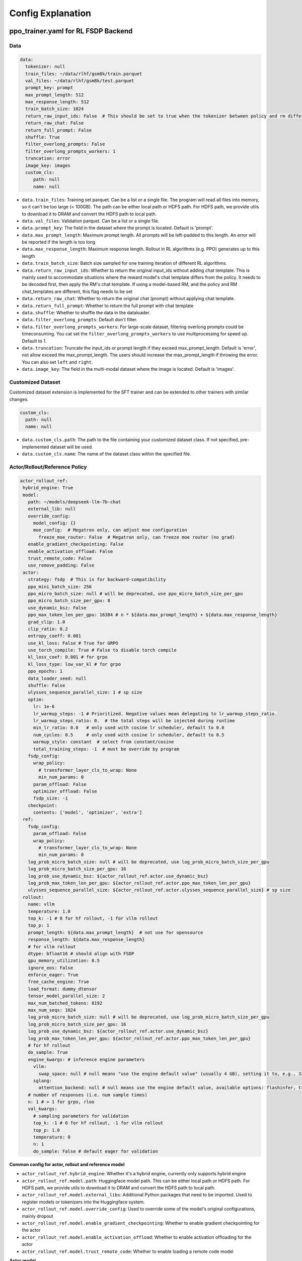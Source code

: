 .. _config-explain-page:

Config Explanation
===================

ppo_trainer.yaml for RL FSDP Backend
-------------------------------------

Data
~~~~

.. code:: yaml

   data:
     tokenizer: null
     train_files: ~/data/rlhf/gsm8k/train.parquet
     val_files: ~/data/rlhf/gsm8k/test.parquet
     prompt_key: prompt
     max_prompt_length: 512
     max_response_length: 512
     train_batch_size: 1024
     return_raw_input_ids: False  # This should be set to true when the tokenizer between policy and rm differs
     return_raw_chat: False
     return_full_prompt: False
     shuffle: True
     filter_overlong_prompts: False
     filter_overlong_prompts_workers: 1
     truncation: error
     image_key: images
     custom_cls:
        path: null
        name: null

- ``data.train_files``: Training set parquet. Can be a list or a single
  file. The program will read all files into memory, so it can't be too
  large (< 100GB). The path can be either local path or HDFS path. For
  HDFS path, we provide utils to download it to DRAM and convert the
  HDFS path to local path.
- ``data.val_files``: Validation parquet. Can be a list or a single
  file.
- ``data.prompt_key``: The field in the dataset where the prompt is
  located. Default is 'prompt'.
- ``data.max_prompt_length``: Maximum prompt length. All prompts will be
  left-padded to this length. An error will be reported if the length is
  too long
- ``data.max_response_length``: Maximum response length. Rollout in RL
  algorithms (e.g. PPO) generates up to this length
- ``data.train_batch_size``: Batch size sampled for one training
  iteration of different RL algorithms.
- ``data.return_raw_input_ids``: Whether to return the original
  input_ids without adding chat template. This is mainly used to
  accommodate situations where the reward model's chat template differs
  from the policy. It needs to be decoded first, then apply the RM's
  chat template. If using a model-based RM, and the policy and RM
  chat_templates are different, this flag needs to be set
- ``data.return_raw_chat``: Whether to return the original chat (prompt)
  without applying chat template.
- ``data.return_full_prompt``: Whether to return the full prompt with chat template
- ``data.shuffle``: Whether to shuffle the data in the dataloader.
- ``data.filter_overlong_prompts``: Default don't filter.
- ``data.filter_overlong_prompts_workers``: For large-scale dataset, filtering
  overlong prompts could be timeconsuming. You cat set the ``filter_overlong_prompts_workers``
  to use multiprocessing for speed up. Default to 1.
- ``data.truncation``: Truncate the input_ids or prompt length if they
  exceed max_prompt_length. Default is 'error', not allow exceed the
  max_prompt_length. The users should increase the max_prompt_length if
  throwing the error. You can also set ``left`` and ``right``.
- ``data.image_key``: The field in the multi-modal dataset where the image is
  located. Default is 'images'.

Customized Dataset
~~~~~~~~~~~~~~~~~~~~~~~~~~

Customized dataset extension is implemented for the SFT trainer and can be extended to other trainers with similar changes.

.. code:: yaml

   custom_cls:
     path: null
     name: null

- ``data.custom_cls.path``: The path to the file containing your customized dataset class. If not specified, pre-implemented dataset will be used.
- ``data.custom_cls.name``: The name of the dataset class within the specified file.

Actor/Rollout/Reference Policy
~~~~~~~~~~~~~~~~~~~~~~~~~~~~~~

.. code:: yaml

   actor_rollout_ref:
    hybrid_engine: True
    model:
      path: ~/models/deepseek-llm-7b-chat
      external_lib: null
      override_config:
        model_config: {}
        moe_config:  # Megatron only, can adjust moe configuration
          freeze_moe_router: False  # Megatron only, can freeze moe router (no grad)
      enable_gradient_checkpointing: False
      enable_activation_offload: False
      trust_remote_code: False
      use_remove_padding: False
    actor:
      strategy: fsdp  # This is for backward-compatibility
      ppo_mini_batch_size: 256
      ppo_micro_batch_size: null # will be deprecated, use ppo_micro_batch_size_per_gpu
      ppo_micro_batch_size_per_gpu: 8
      use_dynamic_bsz: False
      ppo_max_token_len_per_gpu: 16384 # n * ${data.max_prompt_length} + ${data.max_response_length}
      grad_clip: 1.0
      clip_ratio: 0.2
      entropy_coeff: 0.001
      use_kl_loss: False # True for GRPO
      use_torch_compile: True # False to disable torch compile
      kl_loss_coef: 0.001 # for grpo
      kl_loss_type: low_var_kl # for grpo
      ppo_epochs: 1
      data_loader_seed: null
      shuffle: False
      ulysses_sequence_parallel_size: 1 # sp size
      optim:
        lr: 1e-6
        lr_warmup_steps: -1 # Prioritized. Negative values mean delegating to lr_warmup_steps_ratio.
        lr_warmup_steps_ratio: 0.  # the total steps will be injected during runtime
        min_lr_ratio: 0.0   # only used with cosine lr scheduler, default to 0.0
        num_cycles: 0.5     # only used with cosine lr scheduler, default to 0.5
        warmup_style: constant  # select from constant/cosine
        total_training_steps: -1  # must be override by program
      fsdp_config:
        wrap_policy:
          # transformer_layer_cls_to_wrap: None
          min_num_params: 0
        param_offload: False
        optimizer_offload: False
        fsdp_size: -1
      checkpoint:
        contents: ['model', 'optimizer', 'extra']
    ref:
      fsdp_config:
        param_offload: False
        wrap_policy:
          # transformer_layer_cls_to_wrap: None
          min_num_params: 0
      log_prob_micro_batch_size: null # will be deprecated, use log_prob_micro_batch_size_per_gpu
      log_prob_micro_batch_size_per_gpu: 16
      log_prob_use_dynamic_bsz: ${actor_rollout_ref.actor.use_dynamic_bsz}
      log_prob_max_token_len_per_gpu: ${actor_rollout_ref.actor.ppo_max_token_len_per_gpu}
      ulysses_sequence_parallel_size: ${actor_rollout_ref.actor.ulysses_sequence_parallel_size} # sp size
    rollout:
      name: vllm
      temperature: 1.0
      top_k: -1 # 0 for hf rollout, -1 for vllm rollout
      top_p: 1
      prompt_length: ${data.max_prompt_length}  # not use for opensource
      response_length: ${data.max_response_length}
      # for vllm rollout
      dtype: bfloat16 # should align with FSDP
      gpu_memory_utilization: 0.5
      ignore_eos: False
      enforce_eager: True
      free_cache_engine: True
      load_format: dummy_dtensor
      tensor_model_parallel_size: 2
      max_num_batched_tokens: 8192
      max_num_seqs: 1024
      log_prob_micro_batch_size: null # will be deprecated, use log_prob_micro_batch_size_per_gpu
      log_prob_micro_batch_size_per_gpu: 16
      log_prob_use_dynamic_bsz: ${actor_rollout_ref.actor.use_dynamic_bsz}
      log_prob_max_token_len_per_gpu: ${actor_rollout_ref.actor.ppo_max_token_len_per_gpu}
      # for hf rollout
      do_sample: True
      engine_kwargs: # inference engine parameters
        vllm:
          swap_space: null # null means "use the engine default value" (usually 4 GB), setting it to, e.g., 32 means 32 GB
        sglang:
          attention_backend: null # null means use the engine default value, available options: flashinfer, triton, flashmla
      # number of responses (i.e. num sample times)
      n: 1 # > 1 for grpo, rloo
      val_kwargs:
        # sampling parameters for validation
        top_k: -1 # 0 for hf rollout, -1 for vllm rollout
        top_p: 1.0
        temperature: 0
        n: 1
        do_sample: False # default eager for validation

**Common config for actor, rollout and reference model**

- ``actor_rollout_ref.hybrid_engine``: Whether it's a hybrid engine,
  currently only supports hybrid engine
- ``actor_rollout_ref.model.path``: Huggingface model path. This can be
  either local path or HDFS path. For HDFS path, we provide utils to
  download it to DRAM and convert the HDFS path to local path.
- ``actor_rollout_ref.model.external_libs``: Additional Python packages
  that need to be imported. Used to register models or tokenizers into
  the Huggingface system.
- ``actor_rollout_ref.model.override_config``: Used to override some of
  the model's original configurations, mainly dropout
- ``actor_rollout_ref.model.enable_gradient_checkpointing``: Whether to
  enable gradient checkpointing for the actor
- ``actor_rollout_ref.model.enable_activation_offload``: Whether to enable
  activation offloading for the actor
- ``actor_rollout_ref.model.trust_remote_code``: Whether to enable loading
  a remote code model

**Actor model**

- ``actor_rollout_ref.actor.strategy``: fsdp or megatron. In this
  example, we use fsdp backend.

- ``actor_rollout_ref.actor.ppo_mini_batch_size``: One sample is split
  into multiple sub-batches with batch_size=ppo_mini_batch_size for PPO
  updates. The ppo_mini_batch_size is a global num across all workers/gpus

- ``actor_rollout_ref.actor.ppo_micro_batch_size``: [Will be deprecated, use ppo_micro_batch_size_per_gpu] 
  Similar to gradient accumulation, the micro_batch_size_per_gpu for one forward pass,
  trading speed for GPU memory. The value represent the global view.

- ``actor_rollout_ref.actor.ppo_micro_batch_size_per_gpu``: Similar to gradient
  accumulation, the micro_batch_size_per_gpu for one forward pass, trading speed
  for GPU memory. The value represent the local num per gpu.

- ``actor_rollout_ref.actor.grad_clip``: Gradient clipping for actor
  updates
- ``actor_rollout_ref.actor.use_kl_loss``: to use kl loss in actor. When used, we are not applying KL in the reward function.

- ``actor_rollout_ref.actor.clip_ratio``: PPO clip ratio

- ``actor_rollout_ref.actor.use_torch_compile``: Whether to use torch compile in actor

- ``actor_rollout_ref.actor.entropy_coeff``: The weight of entropy when
  calculating PPO loss

- ``actor_rollout_ref.actor.ppo_epochs``: Number of epochs for PPO
  updates on one set of sampled data

- ``actor_rollout_ref.actor.data_loader_seed``: From torch 2.6.0 Megatron backend can get wrong seed generated by pytorch 
  between cp ranks and cause misalignment between data on these ranks, so we shall manually set the seed to avoid hanging
  issue. if ``actor_rollout_ref.actor.shuffle`` is not null, this must be set.

- ``actor_rollout_ref.actor.shuffle``: Whether to shuffle data when
  there are multiple epochs

- ``actor_rollout_ref.actor.optim``: Actor's optimizer parameters

- ``actor_rollout_ref.actor.fsdp_config``: FSDP config for actor
  training

  - ``wrap_policy``: FSDP wrap policy. By default, it uses Huggingface's
    wrap policy, i.e., wrapping by DecoderLayer

    - No need to set transformer_layer_cls_to_wrap, so we comment it.

  - ``*_offload``: Whether to enable parameter, gradient and optimizer
    offload

    - Trading speed for GPU memory.

- ``actor_rollout_ref.actor.use_kl_loss``: Whether to enable kl loss. Default is False.

- ``actor_rollout_ref.actor.kl_loss_coef``: The coefficient of kl loss. Default is 0.001. 

- ``actor_rollout_ref.actor.kl_loss_type``: Support ``kl``, ``abs``, ``mse``, ``low_var_kl`` and ``full``. How to calculate the kl divergence between actor and reference policy. For
    specific options, refer to `kl_penalty()` in `core_algos.py <https://github.com/volcengine/verl/blob/main/verl/trainer/ppo/core_algos.py>`_ .

- ``actor_rollout_ref.actor.checkpoint``: The configurations of checkpoint function in actor

  - ``contents``: The contents to save in the checkpoint. By default, we save model, optimizer and extra information in the checkpoint.
    The extra information includes Rng states currently, FSDP supported lr_scheduler, and Megatron opt_param_scheduler will coming soon.
    We do not store hf_model in checkpoint by default, but we provide a tool in `scripts/model_merge.py` to convert checkpoint format to hf format.

**Reference Model**

Reference model will be enabled when ``actor.use_kl_loss`` or/and ``algorithm.use_kl_in_reward`` is/are True.

- ``actor_rollout_ref.ref``: FSDP config same as actor. **For models
  larger than 7B, it's recommended to turn on offload for ref by
  default**

- ``actor_rollout_ref.ref.log_prob_micro_batch_size``: [Will be deprecate, use log_prob_micro_batch_size_per_gpu]
  The batch size for one forward pass in the computation of ``ref_log_prob``. The value represent the global num.

- ``actor_rollout_ref.ref.log_prob_micro_batch_size_per_gpu``: The batch size
  for one forward pass in the computation of ``ref_log_prob``. The value represent the local num per gpu.

**Rollout Model**

- ``actor_rollout_ref.rollout.name``: hf/vllm/sglang.

- Rollout (Auto-regressive) parameters. The key should be equal to the
  property name in vLLM's ``SamplingParams``.

  - ``temperature``, ``top_k``, ``top_p`` and others: Sampling
    parameters in ``SamplingParams``.

- ``actor_rollout_ref.rollout.dtype``: Rollout model parameters type. This should be align with
  the actor model parameter type in FSDP/Megatron backend.

- ``actor_rollout_ref.rollout.gpu_memory_utilization``:

  - For vLLM v0.5.4 and v0.6.3: The proportion of the **remaining** GPU memory
    allocated for kv cache after other models have initialized when using
    vLLM.
  - For vLLM v0.7.0 and later: The fraction of **total** GPU memory to be used for the vLLM instance.
  - For SGLang: Corresponding to ``mem_fraction_static``, the fraction of the free GPU memory used for **static** memory like model weights and KV cache. 

- ``actor_rollout_ref.rollout.tensor_model_parallel_size``: TP size for rollout. Only effective
  for vllm.

- ``actor_rollout_ref.rollout.log_prob_micro_batch_size``: [Will be deprecate, use log_prob_micro_batch_size_per_gpu]
  The batch size for one forward pass in the computation of ``log_prob``. The value represent the global num.

- ``actor_rollout_ref.rollout.log_prob_micro_batch_size_per_gpu``: Micro batch size per gpu (The batch size for
  one forward pass) for recalculating ``log_prob``. The value represent the local num per gpu.

- ``actor_rollout_ref.rollout.do_sample``: Whether to sample during training rollout. If set to False, the rollout model
  will perform greedy sampling.

- ``actor_rollout_ref.rollout.val_kwargs```: Sampling parameters used specifically during validation.
  - ``top_k``: Top-k sampling parameter. Default to -1 for vLLM rollout or 0 for HF rollout.
  - ``top_p``: Top-p sampling parameter. Default is 1.0 (disabled).
  - ``temperature``: Sampling temperature. Default is 0 (deterministic greedy).
  - ``n``: Number of responses to generate during validation. Default is 1.
  - ``do_sample``: Whether to use sampling during validation. Default is False for
  deterministic outputs. When set to True, the rollout will use the ``actor_rollout_ref.rollout.val_kwargs`` parameters
  (top_k, top_p, temperature) to control the sampling behavior.

- ``actor_rollout_ref.rollout.engine_kwargs.vllm``: extra vllm engine args
  - ``swap_space``: swap space in GB used by the inference engine.
    - ``null``: means not setting and using the engine default value (usually, e.g., 4 GB for vLLM)
    - Positive integer, e.g., ``32`` means 32 GB.

- ``actor_rollout_ref.rollout.engine_kwargs.sglang``: extra sglang engine args
  - ``attention_backend``: The attention backend to use for the inference engine.
    - ``null``: means not setting and using the engine default value (usually, e.g., ``fa3`` for SGLang)
    - ``flashinfer``: Use flashinfer attention backend.
    - ``triton``: Use triton attention backend.
    - ``flashmla``: Use flashmla attention backend.

- ``actor_rollout_ref.rollout.ignore_eos``: Whether to ignore the EOS
  token and continue generating tokens after the EOS token is generated.

- ``actor_rollout_ref.rollout.free_cache_engine``: Offload the KVCache
  after rollout generation stage. Default is True. When set to True, we
  need to disable the usage of CUDAGraph (set ``enforce_eager`` to
  True.)

- ``actor_rollout_ref.rollout.enforce_eager``: Whether to use CUDAGraph
  in vLLM generation. Default set to True to disable CUDAGraph.

- ``actor_rollout_ref.rollout.load_format``: Which weight loader to use
  to load the actor model weights to the rollout model.

  - ``auto``: Use Megatron weight loader.
  - ``megatron``: Use Megatron weight loader. Deployed with Megatron
    backend. The input model ``state_dict()`` is already partitioned
    along TP dimension and already gathered along PP dimension. This
    weight loader requires that the Rollout model and Actor model's
    parameters shape and name should be identical.
  - ``dtensor``: Default solution when using Huggingface weight loader.
    Deployed with FSDP backend and the state_dict_type is
    ``StateDictType.SHARDED_STATE_DICT``. Recommend to use this weight
    loader
  - ``hf``: Use Huggingface weight loader. Deployed with FSDP backend
    and the state_dict_type is ``StateDictType.FULL_STATE_DICT``. This
    solution doesn't need to rewrite the weight loader for each model
    implemented in vLLM but it results in larger peak memory usage.
  - ``dummy_hf``, ``dummy_megatron``, ``dummy_dtensor``: Random
    initialization.

.. note:: **NOTED**: In this config field, users only need to select from ``dummy_megatron``, ``dummy_dtensor``, ``dummy_hf`` for rollout initialization and our hybrid engine will select the corresponding weight loader (i.e., ``megatron``, ``dtensor``, ``hf``) during actor/rollout weight synchronization.

Critic Model
~~~~~~~~~~~~

Most parameters for Critic are similar to Actor Model.

Reward Model
~~~~~~~~~~~~

.. code:: yaml

   reward_model:
     enable: False
     model:
       input_tokenizer: ${actor_rollout_ref.model.path}  # set this to null if the chat template is identical
       path: ~/models/Anomy-RM-v0.1
       external_lib: ${actor_rollout_ref.model.external_lib}
       trust_remote_code: False
       fsdp_config:
         min_num_params: 0
         param_offload: False
     micro_batch_size_per_gpu: 16
     max_length: null
     reward_manager: naive

- ``reward_model.enable``: Whether to enable reward model. If False, we
  compute the reward only with the user-defined reward functions. In
  GSM8K and Math examples, we disable reward model. For RLHF alignment
  example using full_hh_rlhf, we utilize reward model to assess the
  responses. If False, the following parameters are not effective.
- ``reward_model.model``

  - ``input_tokenizer``: Input tokenizer. If the reward model's chat
    template is inconsistent with the policy, we need to first decode to
    plaintext, then apply the rm's chat_template. Then score with RM. If
    chat_templates are consistent, it can be set to null.
  - ``path``: RM's HDFS path or local path. Note that RM only supports
    AutoModelForSequenceClassification. Other model types need to define
    their own RewardModelWorker and pass it from the code.
  - ``trust_remote_code``: Whether to enable loading a remote code model,
    default to False.
- ``reward_model.reward_manager``:  Reward Manager. This defines the mechanism
  of computing rule-based reward and handling different reward sources. Default
  is ``naive``. If all verification functions are multiprocessing-safe, the reward
  manager can be set to ``prime`` for parallel verification.

Customized Reward Function
~~~~~~~~~~~~~~~~~~~~~~~~~~

.. code:: yaml
  
   custom_reward_function:
     path: null
     name: compute_score

- ``custom_reward_function.path``: The path to the file containing your customized reward function. If not specified, pre-implemented reward functions will be used.
- ``custom_reward_function.name`` (Optional) : The name of the reward function within the specified file. Default is 'compute_score'.

Algorithm
~~~~~~~~~

.. code:: yaml

   algorithm:
     gamma: 1.0
     lam: 1.0
     adv_estimator: gae
     use_kl_in_reward: False
     kl_penalty: kl  # how to estimate kl divergence
     kl_ctrl:
       type: fixed
       kl_coef: 0.005
       horizon: 10000
       target_kl: 0.1

- ``gemma``: discount factor
- ``lam``: Trade-off between bias and variance in the GAE estimator
- ``adv_estimator``: Support ``gae``, ``grpo``, ``reinforce_plus_plus``, ``reinforce_plus_plus_baseline``, ``rloo``
- ``use_kl_in_reward``: Whether to enable in-reward kl penalty. Default is False.
- ``kl_penalty``: Support ``kl``, ``abs``, ``mse``, ``low_var_kl`` and ``full``. How to
  calculate the kl divergence between actor and reference policy. For
  specific options, refer to `kl_penalty()` in `core_algos.py <https://github.com/volcengine/verl/blob/main/verl/trainer/ppo/core_algos.py>`_ .
- ``kl_ctrl``: Config for in-reward kl_penalty controller
  - ``kl_coef``: The (initial) coefficient of in-reward kl_penalty. Default is 0.001.
  - ``type``: 'fixed' for FixedKLController and 'adaptive' for AdaptiveKLController.
  - ``horizon`` and ``target_kl``: See source code of AdaptiveKLController for details.

Trainer
~~~~~~~

.. code:: yaml

   trainer:
     total_epochs: 30
     project_name: verl_examples
     experiment_name: gsm8k
     logger: ['console', 'wandb']
     log_val_generations: 0
     nnodes: 1
     n_gpus_per_node: 8
     save_freq: -1
     val_before_train: True
     test_freq: 2
     critic_warmup: 0
     default_hdfs_dir: ~/experiments/gsm8k/ppo/${trainer.experiment_name} # hdfs checkpoint path
     default_local_dir: checkpoints/${trainer.project_name}/${trainer.experiment_name} # local checkpoint path
     resume_mode: auto # or disable or resume_path if resume_from_path is set
     resume_from_path: null
     remove_previous_ckpt_in_save: False
     del_local_ckpt_after_load: False
     ray_wait_register_center_timeout: 300

- ``trainer.total_epochs``: Number of epochs in training.
- ``trainer.project_name``: For wandb, swanlab, mlflow
- ``trainer.experiment_name``: For wandb, swanlab, mlflow
- ``trainer.logger``: Support console and wandb, swanlab, mlflow, tensorboard
- ``trainer.log_val_generations``: The number of logged generation during validation (default ``0``)
- ``trainer.nnodes``: Number of nodes used in the training.
- ``trainer.n_gpus_per_node``: Number of GPUs per node.
- ``trainer.save_freq``: The frequency (by iteration) to save checkpoint
  of the actor and critic model.
- ``trainer.val_before_train``: Whether to run validation before training.
- ``trainer.test_freq``: The validation frequency (by iteration).
- ``trainer.critic_warmup``: The number of iteration to train the critic
  model before actual policy learning.
- ``trainer.resume_mode``: The mode of resuming training. Support
  ``disable``, ``auto`` and ``resume_path``. If set to ``auto`` as default, the
  program will automatically resume from the latest checkpoint in the
  default_hdfs_dir. If set to ``resume_path``, the program will resume
  from the path specified in ``resume_from_path``.
- ``trainer.resume_from_path``: The path to resume training from. Only
  effective when ``resume_mode`` is set to ``resume_path``.
- ``trainer.remove_previous_ckpt_in_save``: Whether to remove previous
  checkpoints in the save directory. Default is False.
- ``trainer.del_local_ckpt_after_load``: Whether to delete local
  checkpoints after loading them. Default is False.
- ``trainer.ray_wait_register_center_timeout``: The timeout for waiting
  for the ray register center to be ready. Default is 300 seconds.


This figure illustrates how the configurations affect the training.

https://excalidraw.com/#json=pfhkRmiLm1jnnRli9VFhb,Ut4E8peALlgAUpr7E5pPCA

.. image:: https://github.com/user-attachments/assets/16aebad1-0da6-4eb3-806d-54a74e712c2d


evaluation.yaml
---------------

Data
~~~~

.. code:: yaml

   data:
     path: /tmp/math_Qwen2-7B-Instruct.parquet
     prompt_key: prompt
     response_key: responses
     data_source_key: data_source
     reward_model_key: reward_model

- ``data.path``: Path to the dataset file (Parquet format).
- ``data.prompt_key``: The field in the dataset where the prompt is located. Default is 'prompt'.
- ``data.response_key``: The key holds the generated responses. This should be a list of strings representing the responses. Default is 'responses'.
- ``data.data_source_key``: This is used to separate metric calculations for different data sources, ensuring that metrics are calculated independently for each source.
- ``data.reward_model_key``: The key holds the reference answers. These reference answers typically serve as the ground truth or test cases for the task.

Customized Reward Function
~~~~~~~~~~~~~~~~~~~~~~~~~~

.. code:: yaml
  
   custom_reward_function:
     path: null
     name: compute_score

- ``custom_reward_function.path``: The path to the file containing your customized reward function. If not specified, pre-implemented reward functions will be used.
- ``custom_reward_function.name`` (Optional) : The name of the reward function within the specified file. Default is 'compute_score'.

sft_trainer.yaml for SFT FSDP Backend
--------------------------------------

.. code:: yaml

   optim:
     lr: 1e-5
     weight_decay: 0.01
     warmup_steps_ratio: 0.1
     clip_grad: 1.0
     lr_scheduler: cosine

- ``optim.lr``: Learning rate for the optimizer.
- ``optim.weight_decay``: Weight decay for the optimizer.
- ``optim.warmup_steps_ratio``: Ratio of warmup steps to total training steps.
- ``optim.clip_grad``: Gradient clipping value.
- ``optim.lr_scheduler``: Learning rate scheduler type. Options:

  - ``cosine``: Cosine learning rate scheduler with warmup (default).
  - ``wsd``: Warmup-Stable-Decay scheduler that provides a stable learning rate phase between warmup and decay phases.
